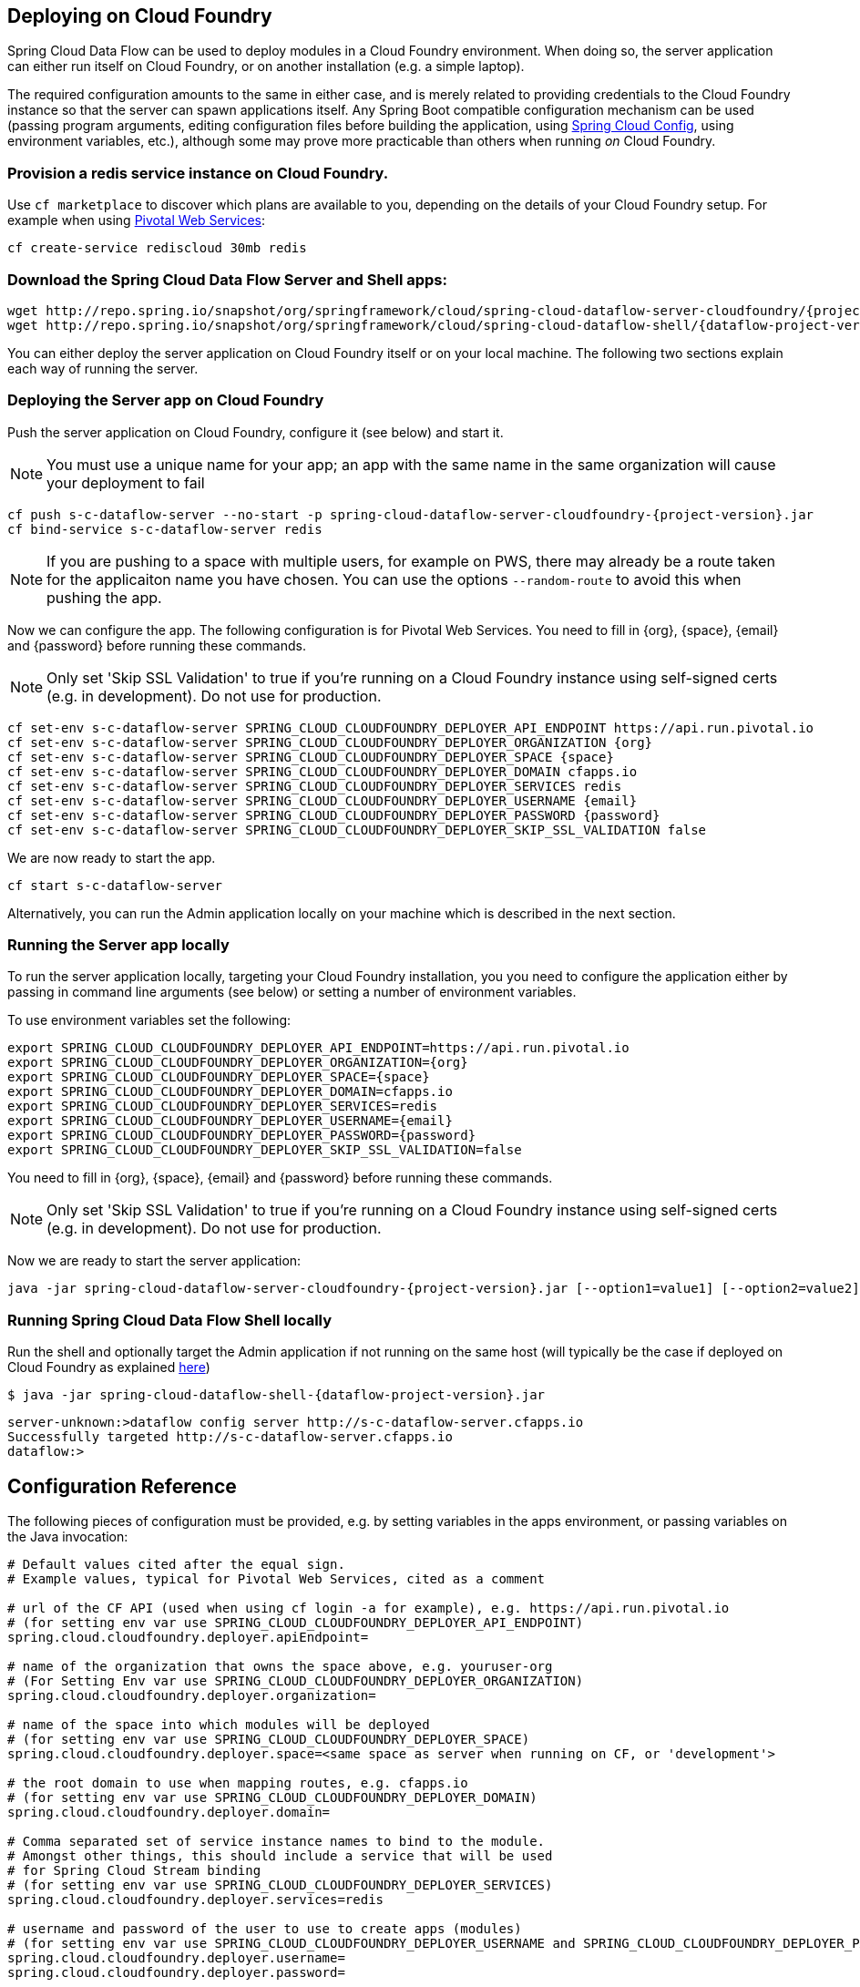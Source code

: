 [[getting-started]]
== Deploying on Cloud Foundry

Spring Cloud Data Flow can be used to deploy modules in a Cloud Foundry environment. When doing so, the
server application can either run itself on Cloud Foundry, or on another installation (e.g. a simple laptop).

The required configuration amounts to the same in either case, and is merely related to providing credentials to the
Cloud Foundry instance so that the server can spawn applications itself. Any Spring Boot compatible configuration
mechanism can be used (passing program arguments, editing configuration files before building the application, using
link:https://github.com/spring-cloud/spring-cloud-config[Spring Cloud Config], using environment variables, etc.),
although some may prove more practicable than others when running _on_ Cloud Foundry.

=== Provision a redis service instance on Cloud Foundry.
Use `cf marketplace` to discover which plans are available to you, depending on the details of your Cloud Foundry setup.
For example when using link:https://run.pivotal.io/[Pivotal Web Services]:

```
cf create-service rediscloud 30mb redis
```

=== Download the Spring Cloud Data Flow Server and Shell apps:

[subs=attributes]
```
wget http://repo.spring.io/snapshot/org/springframework/cloud/spring-cloud-dataflow-server-cloudfoundry/{project-version}/spring-cloud-dataflow-server-cloudfoundry-{project-version}.jar
wget http://repo.spring.io/snapshot/org/springframework/cloud/spring-cloud-dataflow-shell/{dataflow-project-version}/spring-cloud-dataflow-shell-{dataflow-project-version}.jar
```

You can either deploy the server application on Cloud Foundry itself or on your local machine.
The following two sections explain each way of running the server.

[[running-on-cloudfoundry]]
=== Deploying the Server app on Cloud Foundry

Push the server application on Cloud Foundry, configure it (see below) and start it.

NOTE: You must use a unique name for your app; an app with the same name in the same organization will cause your
deployment to fail

[subs=attributes]
```
cf push s-c-dataflow-server --no-start -p spring-cloud-dataflow-server-cloudfoundry-{project-version}.jar
cf bind-service s-c-dataflow-server redis
```

NOTE: If you are pushing to a space with multiple users, for example on PWS, there may already be a route taken for the
applicaiton name you have chosen. You can use the options `--random-route` to avoid this when pushing the app.

Now we can configure the app. The following configuration is for Pivotal Web Services. You need to fill in \{org}, \{space},
\{email} and \{password} before running these commands.

NOTE: Only set 'Skip SSL Validation' to true if you're running on a Cloud Foundry instance using self-signed
certs (e.g. in development). Do not use for production.

```
cf set-env s-c-dataflow-server SPRING_CLOUD_CLOUDFOUNDRY_DEPLOYER_API_ENDPOINT https://api.run.pivotal.io
cf set-env s-c-dataflow-server SPRING_CLOUD_CLOUDFOUNDRY_DEPLOYER_ORGANIZATION {org}
cf set-env s-c-dataflow-server SPRING_CLOUD_CLOUDFOUNDRY_DEPLOYER_SPACE {space}
cf set-env s-c-dataflow-server SPRING_CLOUD_CLOUDFOUNDRY_DEPLOYER_DOMAIN cfapps.io
cf set-env s-c-dataflow-server SPRING_CLOUD_CLOUDFOUNDRY_DEPLOYER_SERVICES redis
cf set-env s-c-dataflow-server SPRING_CLOUD_CLOUDFOUNDRY_DEPLOYER_USERNAME {email}
cf set-env s-c-dataflow-server SPRING_CLOUD_CLOUDFOUNDRY_DEPLOYER_PASSWORD {password}
cf set-env s-c-dataflow-server SPRING_CLOUD_CLOUDFOUNDRY_DEPLOYER_SKIP_SSL_VALIDATION false
```

We are now ready to start the app.

```
cf start s-c-dataflow-server
```

Alternatively, you can run the Admin application locally on your machine which is described in the next section.

=== Running the Server app locally

To run the server application locally, targeting your Cloud Foundry installation, you you need to configure the
application either by passing in command line arguments (see below) or setting a number of environment variables.

To use environment variables set the following:

```
export SPRING_CLOUD_CLOUDFOUNDRY_DEPLOYER_API_ENDPOINT=https://api.run.pivotal.io
export SPRING_CLOUD_CLOUDFOUNDRY_DEPLOYER_ORGANIZATION={org}
export SPRING_CLOUD_CLOUDFOUNDRY_DEPLOYER_SPACE={space}
export SPRING_CLOUD_CLOUDFOUNDRY_DEPLOYER_DOMAIN=cfapps.io
export SPRING_CLOUD_CLOUDFOUNDRY_DEPLOYER_SERVICES=redis
export SPRING_CLOUD_CLOUDFOUNDRY_DEPLOYER_USERNAME={email}
export SPRING_CLOUD_CLOUDFOUNDRY_DEPLOYER_PASSWORD={password}
export SPRING_CLOUD_CLOUDFOUNDRY_DEPLOYER_SKIP_SSL_VALIDATION=false
```

You need to fill in \{org}, \{space}, \{email} and \{password} before running these commands.

NOTE: Only set 'Skip SSL Validation' to true if you're running on a Cloud Foundry instance using self-signed
certs (e.g. in development). Do not use for production.

Now we are ready to start the server application:

[subs=attributes]
```
java -jar spring-cloud-dataflow-server-cloudfoundry-{project-version}.jar [--option1=value1] [--option2=value2] [etc.]
```

=== Running Spring Cloud Data Flow Shell locally

Run the shell and optionally target the Admin application if not running on the same host (will typically be the case if
deployed on Cloud Foundry as explained xref:running-on-cloudfoundry[here])

[subs=attributes]
```
$ java -jar spring-cloud-dataflow-shell-{dataflow-project-version}.jar
```

```
server-unknown:>dataflow config server http://s-c-dataflow-server.cfapps.io
Successfully targeted http://s-c-dataflow-server.cfapps.io
dataflow:>
```

== Configuration Reference

The following pieces of configuration must be provided, e.g. by setting variables in the apps environment, or passing
variables on the Java invocation:

```
# Default values cited after the equal sign.
# Example values, typical for Pivotal Web Services, cited as a comment

# url of the CF API (used when using cf login -a for example), e.g. https://api.run.pivotal.io
# (for setting env var use SPRING_CLOUD_CLOUDFOUNDRY_DEPLOYER_API_ENDPOINT)
spring.cloud.cloudfoundry.deployer.apiEndpoint=

# name of the organization that owns the space above, e.g. youruser-org
# (For Setting Env var use SPRING_CLOUD_CLOUDFOUNDRY_DEPLOYER_ORGANIZATION)
spring.cloud.cloudfoundry.deployer.organization=

# name of the space into which modules will be deployed
# (for setting env var use SPRING_CLOUD_CLOUDFOUNDRY_DEPLOYER_SPACE)
spring.cloud.cloudfoundry.deployer.space=<same space as server when running on CF, or 'development'>

# the root domain to use when mapping routes, e.g. cfapps.io
# (for setting env var use SPRING_CLOUD_CLOUDFOUNDRY_DEPLOYER_DOMAIN)
spring.cloud.cloudfoundry.deployer.domain=

# Comma separated set of service instance names to bind to the module.
# Amongst other things, this should include a service that will be used
# for Spring Cloud Stream binding
# (for setting env var use SPRING_CLOUD_CLOUDFOUNDRY_DEPLOYER_SERVICES)
spring.cloud.cloudfoundry.deployer.services=redis

# username and password of the user to use to create apps (modules)
# (for setting env var use SPRING_CLOUD_CLOUDFOUNDRY_DEPLOYER_USERNAME and SPRING_CLOUD_CLOUDFOUNDRY_DEPLOYER_PASSWORD)
spring.cloud.cloudfoundry.deployer.username=
spring.cloud.cloudfoundry.deployer.password=

# Whether to allow self-signed certificates during SSL validation
# (for setting env var use SPRING_CLOUD_CLOUDFOUNDRY_DEPLOYER_SKIP_SSL_VALIDATION)
spring.cloud.cloudfoundry.deployer.skipSslValidation=false
```
